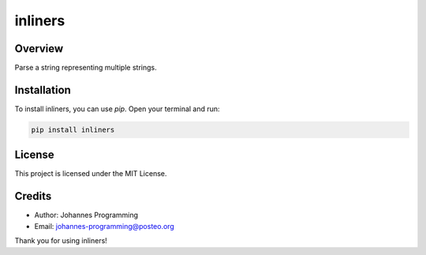 ========
inliners
========

Overview
--------

Parse a string representing multiple strings.

Installation
------------

To install inliners, you can use `pip`. Open your terminal and run:

.. code-block:: bash

    pip install inliners

License
-------

This project is licensed under the MIT License.

Credits
-------
- Author: Johannes Programming
- Email: johannes-programming@posteo.org

Thank you for using inliners!